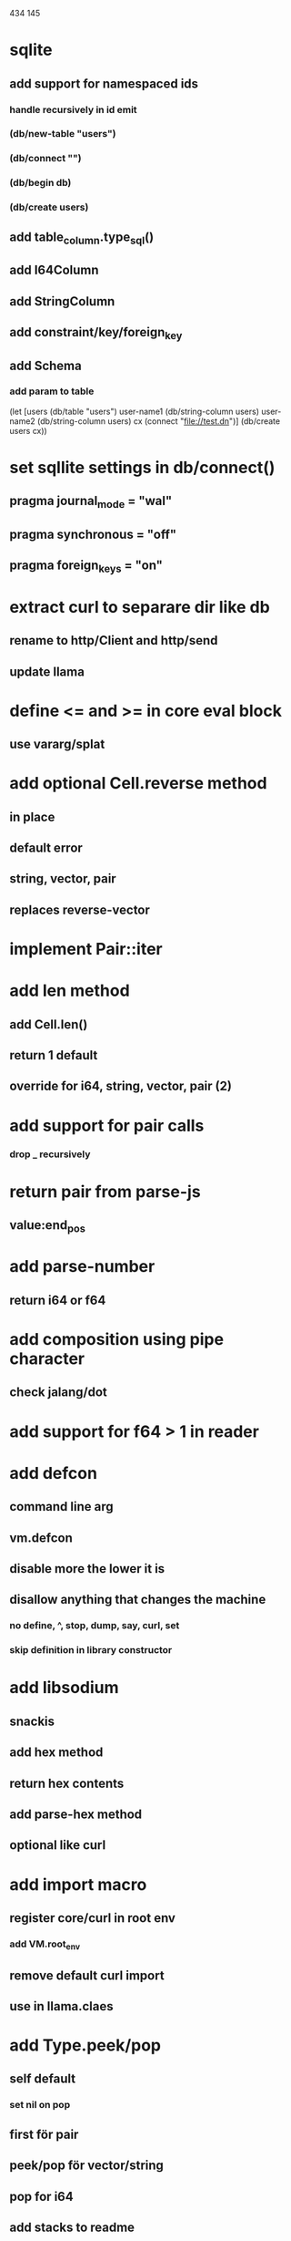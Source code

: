 434
145

* sqlite
** add support for namespaced ids
*** handle recursively in id emit
*** (db/new-table "users")
*** (db/connect "")
*** (db/begin db)
*** (db/create users)
** add table_column.type_sql()
** add I64Column
** add StringColumn
** add constraint/key/foreign_key
** add Schema
*** add param to table

(let [users (db/table "users")
      user-name1 (db/string-column users)
      user-name2 (db/string-column users)
      cx (connect "file://test.dn")]
  (db/create users cx))

* set sqllite settings in db/connect()
** pragma journal_mode = "wal"
** pragma synchronous = "off"
** pragma foreign_keys = "on"

* extract curl to separare dir like db
** rename to http/Client and http/send
** update llama

* define <= and >= in core eval block
** use vararg/splat

* add optional Cell.reverse method
** in place
** default error
** string, vector, pair
** replaces reverse-vector

* implement Pair::iter

* add len method
** add Cell.len()
** return 1 default
** override for i64, string, vector, pair (2)

* add support for pair calls
*** drop _ recursively

* return pair from parse-js
** value:end_pos

* add parse-number
** return i64 or f64

* add composition using pipe character
** check jalang/dot

* add support for f64 > 1 in reader

* add defcon
** command line arg
** vm.defcon
** disable more the lower it is
** disallow anything that changes the machine
*** no define, ^, stop, dump, say, curl, set
*** skip definition in library constructor

* add libsodium
** snackis
** add hex method
** return hex contents
** add parse-hex method
** optional like curl


* add import macro
** register core/curl in root env
*** add VM.root_env
** remove default curl import
** use in llama.claes

* add Type.peek/pop
** self default
*** set nil on pop
** first för pair
** peek/pop för vector/string
** pop for i64
** add stacks to readme

* replace Rec with move/erase

* add filter macro
* add reduce macro
* add map macro

* aoc 1

* add vm.arity vector
** write failing test with nested splats
** add PUSH_ARITY op
*** push initial arity
** pop in call ops
** skip zeroing in call ops

* use vm alloc for Ref imps
* use vm alloc for Env imps

* add incr macro
** add increment op

* rebind updated parent Expr envs in Env constructor
** replaces default create of new env in Expr

* add slurp-lines
** return iteratpr

* fix recursion/bindings

(^ fib [n]
  (let [table {}]
    (^ helper [nn]
      (or (table nn)
          (let [result (if (< n 2) n (+ (helper (- nn 1))
                                        (helper (- nn 2))))]
           (table nn result)
           (table nn))))
    (helper n))))

(fib 10)

* add ifdef macro
** only emit args if symbol is defined
